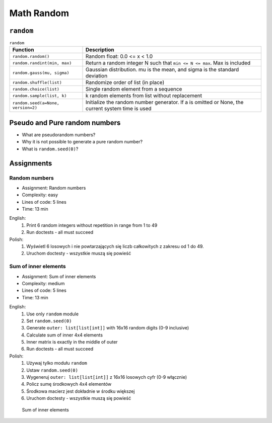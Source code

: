 Math Random
===========


``random``
----------
.. csv-table:: ``random``
    :header-rows: 1

    "Function", "Description"
    "``random.random()``", "Random float:  0.0 <= x < 1.0"
    "``random.randint(min, max)``", "Return a random integer N such that ``min <= N <= max``. Max is included"
    "``random.gauss(mu, sigma)``", "Gaussian distribution. mu is the mean, and sigma is the standard deviation"
    "``random.shuffle(list)``", "Randomize order of list (in place)"
    "``random.choice(list)``", "Single random element from a sequence"
    "``random.sample(list, k)``", "k random elements from list without replacement"
    "``random.seed(a=None, version=2)``", "Initialize the random number generator. If a is omitted or None, the current system time is used"


Pseudo and Pure random numbers
------------------------------
* What are pseudorandom numbers?
* Why it is not possible to generate a pure random number?
* What is ``random.seed(0)``?


Assignments
-----------
.. todo:: Convert assignments to literalinclude

Random numbers
^^^^^^^^^^^^^^
* Assignment: Random numbers
* Complexity: easy
* Lines of code: 5 lines
* Time: 13 min

English:
    1. Print 6 random integers without repetition in range from 1 to 49
    2. Run doctests - all must succeed

Polish:
    1. Wyświetl 6 losowych i nie powtarzających się liczb całkowitych z
       zakresu od 1 do 49.
    2. Uruchom doctesty - wszystkie muszą się powieść

Sum of inner elements
^^^^^^^^^^^^^^^^^^^^^
* Assignment: Sum of inner elements
* Complexity: medium
* Lines of code: 5 lines
* Time: 13 min

English:
    1. Use only ``random`` module
    2. Set ``random.seed(0)``
    3. Generate ``outer: list[list[int]]`` with 16x16 random digits
       (0-9 inclusive)
    4. Calculate sum of inner 4x4 elements
    5. Inner matrix is exactly in the middle of outer
    6. Run doctests - all must succeed

Polish:
    1. Używaj tylko modułu ``random``
    2. Ustaw ``random.seed(0)``
    3. Wygeneruj ``outer: list[list[int]]`` z 16x16 losowych cyfr
       (0-9 włącznie)
    4. Policz sumę środkowych 4x4 elementów
    5. Środkowa macierz jest dokładnie w środku większej
    6. Uruchom doctesty - wszystkie muszą się powieść

.. figure:: img/random-inner-sum.png

    Sum of inner elements

